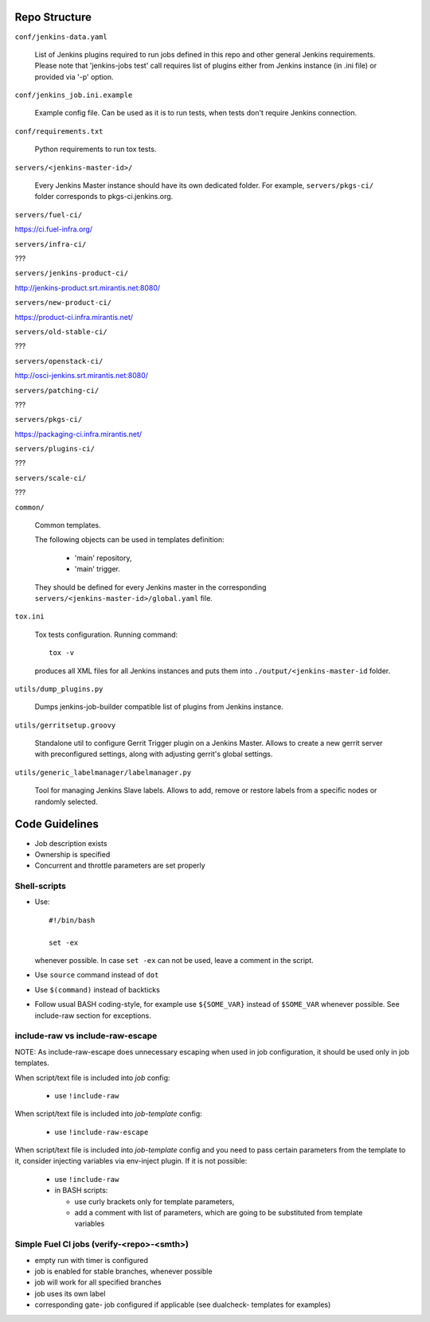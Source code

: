 Repo Structure
==============

``conf/jenkins-data.yaml``

  List of Jenkins plugins required to run jobs defined in this repo
  and other general Jenkins requirements.
  Please note that 'jenkins-jobs test' call requires list of plugins
  either from Jenkins instance (in .ini file) or provided via
  '-p' option.

``conf/jenkins_job.ini.example``

  Example config file. Can be used as it is to run tests, when tests
  don't require Jenkins connection.

``conf/requirements.txt``

  Python requirements to run tox tests.

``servers/<jenkins-master-id>/``

  Every Jenkins Master instance should have its own dedicated
  folder. For example, ``servers/pkgs-ci/`` folder corresponds to
  pkgs-ci.jenkins.org.

``servers/fuel-ci/``

https://ci.fuel-infra.org/

``servers/infra-ci/``

???

``servers/jenkins-product-ci/``

http://jenkins-product.srt.mirantis.net:8080/

``servers/new-product-ci/``

https://product-ci.infra.mirantis.net/

``servers/old-stable-ci/``

???

``servers/openstack-ci/``

http://osci-jenkins.srt.mirantis.net:8080/

``servers/patching-ci/``

???

``servers/pkgs-ci/``

https://packaging-ci.infra.mirantis.net/

``servers/plugins-ci/``

???

``servers/scale-ci/``

???

``common/``

  Common templates.

  The following objects can be used in templates definition:

    - 'main' repository,
    - 'main' trigger.

  They should be defined for every Jenkins master in the corresponding
  ``servers/<jenkins-master-id>/global.yaml`` file.

``tox.ini``

  Tox tests configuration. Running command::

    tox -v

  produces all XML files for all Jenkins instances and puts them
  into ``./output/<jenkins-master-id`` folder.

``utils/dump_plugins.py``

  Dumps jenkins-job-builder compatible list of plugins from Jenkins
  instance.

``utils/gerritsetup.groovy``

  Standalone util to configure Gerrit Trigger plugin on a Jenkins
  Master. Allows to create a new gerrit server with preconfigured
  settings, along with adjusting gerrit's global settings.

``utils/generic_labelmanager/labelmanager.py``

  Tool for managing Jenkins Slave labels. Allows to add, remove or restore
  labels from a specific nodes or randomly selected.

Code Guidelines
===============

* Job description exists
* Ownership is specified
* Concurrent and throttle parameters are set properly

Shell-scripts
-------------

* Use::

    #!/bin/bash

    set -ex

  whenever possible. In case ``set -ex`` can not be used, leave a
  comment in the script.

* Use ``source`` command instead of ``dot``

* Use ``$(command)`` instead of backticks

* Follow usual BASH coding-style, for example use ``${SOME_VAR}``
  instead of ``$SOME_VAR`` whenever possible. See include-raw section
  for exceptions.

include-raw vs include-raw-escape
---------------------------------

NOTE: As include-raw-escape does unnecessary escaping when used in job
configuration, it should be used only in job templates.

When script/text file is included into *job* config:

   - use ``!include-raw``

When script/text file is included into *job-template* config:

   - use ``!include-raw-escape``

When script/text file is included into *job-template* config and you
need to pass certain parameters from the template to it, consider
injecting variables via env-inject plugin. If it is not possible:

   - use ``!include-raw``
   - in BASH scripts:

     - use curly brackets only for template parameters,
     - add a comment with list of parameters, which are going to be
       substituted from template variables

Simple Fuel CI jobs (verify-<repo>-<smth>)
------------------------------------------

* empty run with timer is configured
* job is enabled for stable branches, whenever possible
* job will work for all specified branches
* job uses its own label
* corresponding gate- job configured if applicable (see dualcheck- templates
  for examples)
